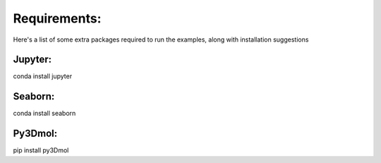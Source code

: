 Requirements:
=============
Here's a list of some extra packages required to run the examples,
along with installation suggestions

Jupyter:
--------
conda install jupyter

Seaborn:
--------
conda install seaborn

Py3Dmol:
----------
pip install py3Dmol